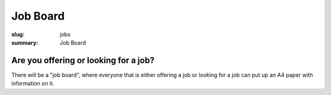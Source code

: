 Job Board
############

:slug: jobs
:summary: Job Board

Are you offering or looking for a job?
======================================

There will be a "job board", where everyone that is either offering a job or
looking for a job can put up an A4 paper with information on it.

